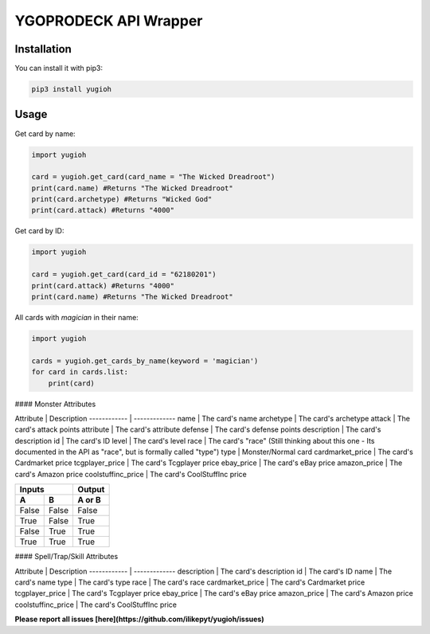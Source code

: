 ======================
YGOPRODECK API Wrapper
======================

------------
Installation
------------

You can install it with pip3:

.. code-block:: bash

    pip3 install yugioh

-----
Usage
-----

Get card by name:

.. code-block:: python

    import yugioh
    
    card = yugioh.get_card(card_name = "The Wicked Dreadroot")
    print(card.name) #Returns "The Wicked Dreadroot"
    print(card.archetype) #Returns "Wicked God"
    print(card.attack) #Returns "4000"

Get card by ID:

.. code-block:: python

    import yugioh
    
    card = yugioh.get_card(card_id = "62180201")
    print(card.attack) #Returns "4000"
    print(card.name) #Returns "The Wicked Dreadroot"

All cards with `magician` in their name:

.. code-block:: python

    import yugioh

    cards = yugioh.get_cards_by_name(keyword = 'magician')
    for card in cards.list:
        print(card)

#### Monster Attributes

Attribute | Description
------------ | -------------
name | The card's name
archetype | The card's archetype
attack | The card's attack points
attribute | The card's attribute
defense | The card's defense points
description | The card's description
id | The card's ID
level | The card's level
race | The card's "race" (Still thinking about this one - Its documented in the API as "race", but is formally called "type")
type | Monster/Normal card
cardmarket_price | The card's Cardmarket price
tcgplayer_price | The card's Tcgplayer price
ebay_price | The card's eBay price
amazon_price | The card's Amazon price
coolstuffinc_price | The card's CoolStuffInc price

=====  =====  ======
   Inputs     Output
------------  ------
  A      B    A or B
=====  =====  ======
False  False  False
True   False  True
False  True   True
True   True   True
=====  =====  ======

#### Spell/Trap/Skill Attributes

Attribute | Description
------------ | -------------
description | The card's description
id | The card's ID
name | The card's name
type | The card's type
race | The card's race
cardmarket_price | The card's Cardmarket price
tcgplayer_price | The card's Tcgplayer price
ebay_price | The card's eBay price
amazon_price | The card's Amazon price
coolstuffinc_price | The card's CoolStuffInc price

**Please report all issues [here](https://github.com/ilikepyt/yugioh/issues)**
